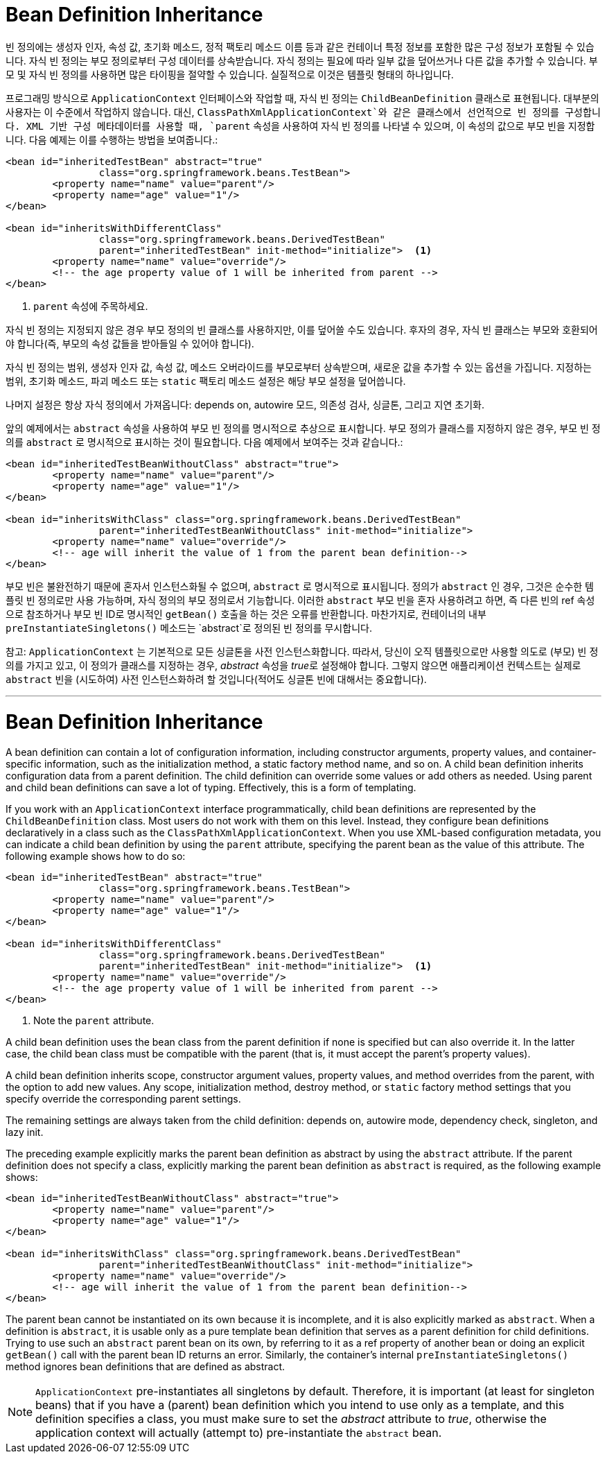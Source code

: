 [[beans-child-bean-definitions]]
= Bean Definition Inheritance

빈 정의에는 생성자 인자, 속성 값, 초기화 메소드, 정적 팩토리 메소드 이름 등과 같은 컨테이너 특정 정보를 포함한 많은 구성 정보가 포함될 수 있습니다. 자식 빈 정의는 부모 정의로부터 구성 데이터를 상속받습니다. 자식 정의는 필요에 따라 일부 값을 덮어쓰거나 다른 값을 추가할 수 있습니다. 부모 및 자식 빈 정의를 사용하면 많은 타이핑을 절약할 수 있습니다. 실질적으로 이것은 템플릿 형태의 하나입니다.

프로그래밍 방식으로 `ApplicationContext` 인터페이스와 작업할 때, 자식 빈 정의는 `ChildBeanDefinition` 클래스로 표현됩니다. 대부분의 사용자는 이 수준에서 작업하지 않습니다. 대신, `ClassPathXmlApplicationContext`와 같은 클래스에서 선언적으로 빈 정의를 구성합니다. XML 기반 구성 메타데이터를 사용할 때, `parent` 속성을 사용하여 자식 빈 정의를 나타낼 수 있으며, 이 속성의 값으로 부모 빈을 지정합니다. 다음 예제는 이를 수행하는 방법을 보여줍니다.:

[source,xml,indent=0,subs="verbatim,quotes"]
----
	<bean id="inheritedTestBean" abstract="true"
			class="org.springframework.beans.TestBean">
		<property name="name" value="parent"/>
		<property name="age" value="1"/>
	</bean>

	<bean id="inheritsWithDifferentClass"
			class="org.springframework.beans.DerivedTestBean"
			parent="inheritedTestBean" init-method="initialize">  <1>
		<property name="name" value="override"/>
		<!-- the age property value of 1 will be inherited from parent -->
	</bean>
----
<1> `parent` 속성에 주목하세요.

자식 빈 정의는 지정되지 않은 경우 부모 정의의 빈 클래스를 사용하지만, 이를 덮어쓸 수도 있습니다. 후자의 경우, 자식 빈 클래스는 부모와 호환되어야 합니다(즉, 부모의 속성 값들을 받아들일 수 있어야 합니다).

자식 빈 정의는 범위, 생성자 인자 값, 속성 값, 메소드 오버라이드를 부모로부터 상속받으며, 새로운 값을 추가할 수 있는 옵션을 가집니다. 지정하는 범위, 초기화 메소드, 파괴 메소드 또는 `static` 팩토리 메소드 설정은 해당 부모 설정을 덮어씁니다.

나머지 설정은 항상 자식 정의에서 가져옵니다: depends on, autowire 모드, 의존성 검사, 싱글톤, 그리고 지연 초기화.

앞의 예제에서는 `abstract` 속성을 사용하여 부모 빈 정의를 명시적으로 추상으로 표시합니다. 부모 정의가 클래스를 지정하지 않은 경우, 부모 빈 정의를 `abstract` 로 명시적으로 표시하는 것이 필요합니다. 다음 예제에서 보여주는 것과 같습니다.:

[source,xml,indent=0,subs="verbatim,quotes"]
----
	<bean id="inheritedTestBeanWithoutClass" abstract="true">
		<property name="name" value="parent"/>
		<property name="age" value="1"/>
	</bean>

	<bean id="inheritsWithClass" class="org.springframework.beans.DerivedTestBean"
			parent="inheritedTestBeanWithoutClass" init-method="initialize">
		<property name="name" value="override"/>
		<!-- age will inherit the value of 1 from the parent bean definition-->
	</bean>
----

부모 빈은 불완전하기 때문에 혼자서 인스턴스화될 수 없으며, `abstract` 로 명시적으로 표시됩니다. 정의가 `abstract` 인 경우, 그것은 순수한 템플릿 빈 정의로만 사용 가능하며, 자식 정의의 부모 정의로서 기능합니다. 이러한 `abstract` 부모 빈을 혼자 사용하려고 하면, 즉 다른 빈의 ref 속성으로 참조하거나 부모 빈 ID로 명시적인 `getBean()` 호출을 하는 것은 오류를 반환합니다. 마찬가지로, 컨테이너의 내부 `preInstantiateSingletons()` 메소드는 `abstract`로 정의된 빈 정의를 무시합니다.

참고: `ApplicationContext` 는 기본적으로 모든 싱글톤을 사전 인스턴스화합니다. 따라서, 당신이 오직 템플릿으로만 사용할 의도로 (부모) 빈 정의를 가지고 있고, 이 정의가 클래스를 지정하는 경우, __abstract__ 속성을 __true__로 설정해야 합니다. 그렇지 않으면 애플리케이션 컨텍스트는 실제로 `abstract` 빈을 (시도하여) 사전 인스턴스화하려 할 것입니다(적어도 싱글톤 빈에 대해서는 중요합니다).



---
[[beans-child-bean-definitions]]
= Bean Definition Inheritance

A bean definition can contain a lot of configuration information, including constructor
arguments, property values, and container-specific information, such as the initialization
method, a static factory method name, and so on. A child bean definition inherits
configuration data from a parent definition. The child definition can override some
values or add others as needed. Using parent and child bean definitions can save a lot
of typing. Effectively, this is a form of templating.

If you work with an `ApplicationContext` interface programmatically, child bean
definitions are represented by the `ChildBeanDefinition` class. Most users do not work
with them on this level. Instead, they configure bean definitions declaratively in a class
such as the `ClassPathXmlApplicationContext`. When you use XML-based configuration
metadata, you can indicate a child bean definition by using the `parent` attribute,
specifying the parent bean as the value of this attribute. The following example shows how
to do so:

[source,xml,indent=0,subs="verbatim,quotes"]
----
	<bean id="inheritedTestBean" abstract="true"
			class="org.springframework.beans.TestBean">
		<property name="name" value="parent"/>
		<property name="age" value="1"/>
	</bean>

	<bean id="inheritsWithDifferentClass"
			class="org.springframework.beans.DerivedTestBean"
			parent="inheritedTestBean" init-method="initialize">  <1>
		<property name="name" value="override"/>
		<!-- the age property value of 1 will be inherited from parent -->
	</bean>
----
<1> Note the `parent` attribute.

A child bean definition uses the bean class from the parent definition if none is
specified but can also override it. In the latter case, the child bean class must be
compatible with the parent (that is, it must accept the parent's property values).

A child bean definition inherits scope, constructor argument values, property values, and
method overrides from the parent, with the option to add new values. Any scope, initialization
method, destroy method, or `static` factory method settings that you specify
override the corresponding parent settings.

The remaining settings are always taken from the child definition: depends on,
autowire mode, dependency check, singleton, and lazy init.

The preceding example explicitly marks the parent bean definition as abstract by using
the `abstract` attribute. If the parent definition does not specify a class, explicitly
marking the parent bean definition as `abstract` is required, as the following example
shows:

[source,xml,indent=0,subs="verbatim,quotes"]
----
	<bean id="inheritedTestBeanWithoutClass" abstract="true">
		<property name="name" value="parent"/>
		<property name="age" value="1"/>
	</bean>

	<bean id="inheritsWithClass" class="org.springframework.beans.DerivedTestBean"
			parent="inheritedTestBeanWithoutClass" init-method="initialize">
		<property name="name" value="override"/>
		<!-- age will inherit the value of 1 from the parent bean definition-->
	</bean>
----

The parent bean cannot be instantiated on its own because it is incomplete, and it is
also explicitly marked as `abstract`. When a definition is `abstract`, it is
usable only as a pure template bean definition that serves as a parent definition for
child definitions. Trying to use such an `abstract` parent bean on its own, by referring
to it as a ref property of another bean or doing an explicit `getBean()` call with the
parent bean ID returns an error. Similarly, the container's internal
`preInstantiateSingletons()` method ignores bean definitions that are defined as
abstract.

NOTE: `ApplicationContext` pre-instantiates all singletons by default. Therefore, it is
important (at least for singleton beans) that if you have a (parent) bean definition
which you intend to use only as a template, and this definition specifies a class, you
must make sure to set the __abstract__ attribute to __true__, otherwise the application
context will actually (attempt to) pre-instantiate the `abstract` bean.





